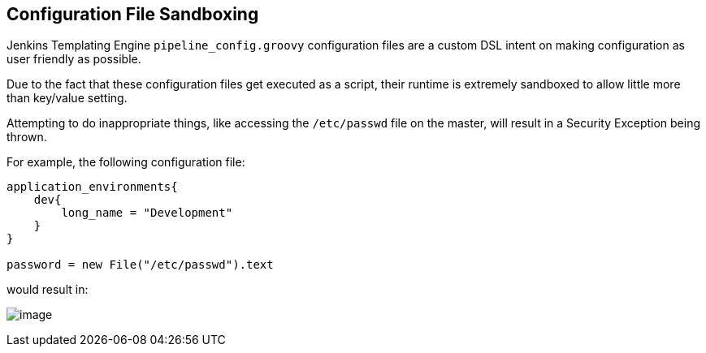 == Configuration File Sandboxing

Jenkins Templating Engine `pipeline_config.groovy` configuration files
are a custom DSL intent on making configuration as user friendly as
possible.

Due to the fact that these configuration files get executed as a script,
their runtime is extremely sandboxed to allow little more than key/value
setting.

Attempting to do inappropriate things, like accessing the `/etc/passwd`
file on the master, will result in a Security Exception being thrown.

For example, the following configuration file:

[source,]
----
application_environments{
    dev{
        long_name = "Development" 
    }
}

password = new File("/etc/passwd").text 
----

would result in:

image:jte_security_exception.png[image]
